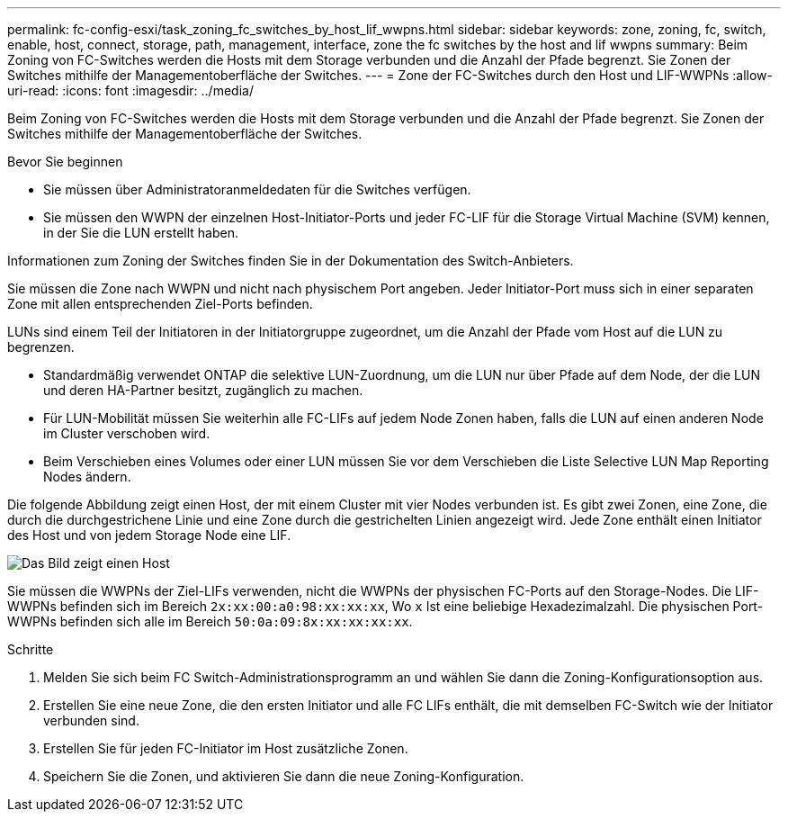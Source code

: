 ---
permalink: fc-config-esxi/task_zoning_fc_switches_by_host_lif_wwpns.html 
sidebar: sidebar 
keywords: zone, zoning, fc, switch, enable, host, connect, storage, path, management, interface, zone the fc switches by the host and lif wwpns 
summary: Beim Zoning von FC-Switches werden die Hosts mit dem Storage verbunden und die Anzahl der Pfade begrenzt. Sie Zonen der Switches mithilfe der Managementoberfläche der Switches. 
---
= Zone der FC-Switches durch den Host und LIF-WWPNs
:allow-uri-read: 
:icons: font
:imagesdir: ../media/


[role="lead"]
Beim Zoning von FC-Switches werden die Hosts mit dem Storage verbunden und die Anzahl der Pfade begrenzt. Sie Zonen der Switches mithilfe der Managementoberfläche der Switches.

.Bevor Sie beginnen
* Sie müssen über Administratoranmeldedaten für die Switches verfügen.
* Sie müssen den WWPN der einzelnen Host-Initiator-Ports und jeder FC-LIF für die Storage Virtual Machine (SVM) kennen, in der Sie die LUN erstellt haben.


Informationen zum Zoning der Switches finden Sie in der Dokumentation des Switch-Anbieters.

Sie müssen die Zone nach WWPN und nicht nach physischem Port angeben. Jeder Initiator-Port muss sich in einer separaten Zone mit allen entsprechenden Ziel-Ports befinden.

LUNs sind einem Teil der Initiatoren in der Initiatorgruppe zugeordnet, um die Anzahl der Pfade vom Host auf die LUN zu begrenzen.

* Standardmäßig verwendet ONTAP die selektive LUN-Zuordnung, um die LUN nur über Pfade auf dem Node, der die LUN und deren HA-Partner besitzt, zugänglich zu machen.
* Für LUN-Mobilität müssen Sie weiterhin alle FC-LIFs auf jedem Node Zonen haben, falls die LUN auf einen anderen Node im Cluster verschoben wird.
* Beim Verschieben eines Volumes oder einer LUN müssen Sie vor dem Verschieben die Liste Selective LUN Map Reporting Nodes ändern.


Die folgende Abbildung zeigt einen Host, der mit einem Cluster mit vier Nodes verbunden ist. Es gibt zwei Zonen, eine Zone, die durch die durchgestrichene Linie und eine Zone durch die gestrichelten Linien angezeigt wird. Jede Zone enthält einen Initiator des Host und von jedem Storage Node eine LIF.

image::../media/scm_en_drw_dual_fabric_zoning_fc_esxi.gif[Das Bild zeigt einen Host,two FC switches,and four storage nodes. Lines represent the two zones.]

Sie müssen die WWPNs der Ziel-LIFs verwenden, nicht die WWPNs der physischen FC-Ports auf den Storage-Nodes. Die LIF-WWPNs befinden sich im Bereich `2x:xx:00:a0:98:xx:xx:xx`, Wo `x` Ist eine beliebige Hexadezimalzahl. Die physischen Port-WWPNs befinden sich alle im Bereich `50:0a:09:8x:xx:xx:xx:xx`.

.Schritte
. Melden Sie sich beim FC Switch-Administrationsprogramm an und wählen Sie dann die Zoning-Konfigurationsoption aus.
. Erstellen Sie eine neue Zone, die den ersten Initiator und alle FC LIFs enthält, die mit demselben FC-Switch wie der Initiator verbunden sind.
. Erstellen Sie für jeden FC-Initiator im Host zusätzliche Zonen.
. Speichern Sie die Zonen, und aktivieren Sie dann die neue Zoning-Konfiguration.

